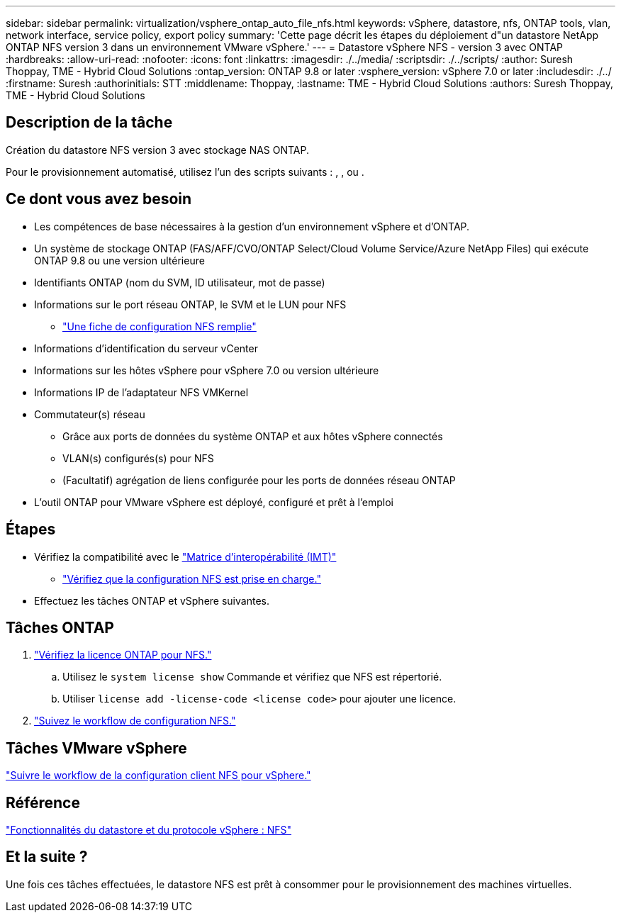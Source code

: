---
sidebar: sidebar 
permalink: virtualization/vsphere_ontap_auto_file_nfs.html 
keywords: vSphere, datastore, nfs, ONTAP tools, vlan, network interface, service policy, export policy 
summary: 'Cette page décrit les étapes du déploiement d"un datastore NetApp ONTAP NFS version 3 dans un environnement VMware vSphere.' 
---
= Datastore vSphere NFS - version 3 avec ONTAP
:hardbreaks:
:allow-uri-read: 
:nofooter: 
:icons: font
:linkattrs: 
:imagesdir: ./../media/
:scriptsdir: ./../scripts/
:author: Suresh Thoppay, TME - Hybrid Cloud Solutions
:ontap_version: ONTAP 9.8 or later
:vsphere_version: vSphere 7.0 or later
:includesdir: ./../
:firstname: Suresh
:authorinitials: STT
:middlename: Thoppay,
:lastname: TME - Hybrid Cloud Solutions
:authors: Suresh Thoppay, TME - Hybrid Cloud Solutions




== Description de la tâche

Création du datastore NFS version 3 avec stockage NAS ONTAP.

Pour le provisionnement automatisé, utilisez l'un des scripts suivants : , , ou .



== Ce dont vous avez besoin

* Les compétences de base nécessaires à la gestion d'un environnement vSphere et d'ONTAP.
* Un système de stockage ONTAP (FAS/AFF/CVO/ONTAP Select/Cloud Volume Service/Azure NetApp Files) qui exécute ONTAP 9.8 ou une version ultérieure
* Identifiants ONTAP (nom du SVM, ID utilisateur, mot de passe)
* Informations sur le port réseau ONTAP, le SVM et le LUN pour NFS
+
** link:++https://docs.netapp.com/ontap-9/topic/com.netapp.doc.exp-nfs-vaai/GUID-BBD301EF-496A-4974-B205-5F878E44BF59.html++["Une fiche de configuration NFS remplie"]


* Informations d'identification du serveur vCenter
* Informations sur les hôtes vSphere pour vSphere 7.0 ou version ultérieure
* Informations IP de l'adaptateur NFS VMKernel
* Commutateur(s) réseau
+
** Grâce aux ports de données du système ONTAP et aux hôtes vSphere connectés
** VLAN(s) configurés(s) pour NFS
** (Facultatif) agrégation de liens configurée pour les ports de données réseau ONTAP


* L'outil ONTAP pour VMware vSphere est déployé, configuré et prêt à l'emploi




== Étapes

* Vérifiez la compatibilité avec le https://mysupport.netapp.com/matrix["Matrice d'interopérabilité (IMT)"]
+
** link:++https://docs.netapp.com/ontap-9/topic/com.netapp.doc.exp-nfs-vaai/GUID-DA231492-F8D1-4E1B-A634-79BA906ECE76.html++["Vérifiez que la configuration NFS est prise en charge."]


* Effectuez les tâches ONTAP et vSphere suivantes.




== Tâches ONTAP

. link:++https://docs.netapp.com/ontap-9/topic/com.netapp.doc.dot-cm-cmpr-980/system__license__show.html++["Vérifiez la licence ONTAP pour NFS."]
+
.. Utilisez le `system license show` Commande et vérifiez que NFS est répertorié.
.. Utiliser `license add -license-code <license code>` pour ajouter une licence.


. link:++https://docs.netapp.com/ontap-9/topic/com.netapp.doc.pow-nfs-cg/GUID-6D7A1BB1-C672-46EF-B3DC-08EBFDCE1CD5.html++["Suivez le workflow de configuration NFS."]




== Tâches VMware vSphere

link:++https://docs.netapp.com/ontap-9/topic/com.netapp.doc.exp-nfs-vaai/GUID-D78DD9CF-12F2-4C3C-AD3A-002E5D727411.html++["Suivre le workflow de la configuration client NFS pour vSphere."]



== Référence

link:virtualization/vsphere_ontap_best_practices.html#nfs["Fonctionnalités du datastore et du protocole vSphere : NFS"]



== Et la suite ?

Une fois ces tâches effectuées, le datastore NFS est prêt à consommer pour le provisionnement des machines virtuelles.
